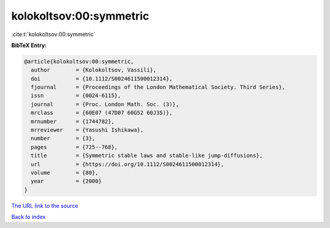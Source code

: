 kolokoltsov:00:symmetric
========================

:cite:t:`kolokoltsov:00:symmetric`

**BibTeX Entry:**

.. code-block:: bibtex

   @article{kolokoltsov:00:symmetric,
     author        = {Kolokoltsov, Vassili},
     doi           = {10.1112/S0024611500012314},
     fjournal      = {Proceedings of the London Mathematical Society. Third Series},
     issn          = {0024-6115},
     journal       = {Proc. London Math. Soc. (3)},
     mrclass       = {60E07 (47D07 60G52 60J35)},
     mrnumber      = {1744782},
     mrreviewer    = {Yasushi Ishikawa},
     number        = {3},
     pages         = {725--768},
     title         = {Symmetric stable laws and stable-like jump-diffusions},
     url           = {https://doi.org/10.1112/S0024611500012314},
     volume        = {80},
     year          = {2000}
   }
`The URL link to the source <https://doi.org/10.1112/S0024611500012314>`_


`Back to index <../By-Cite-Keys.html>`_
